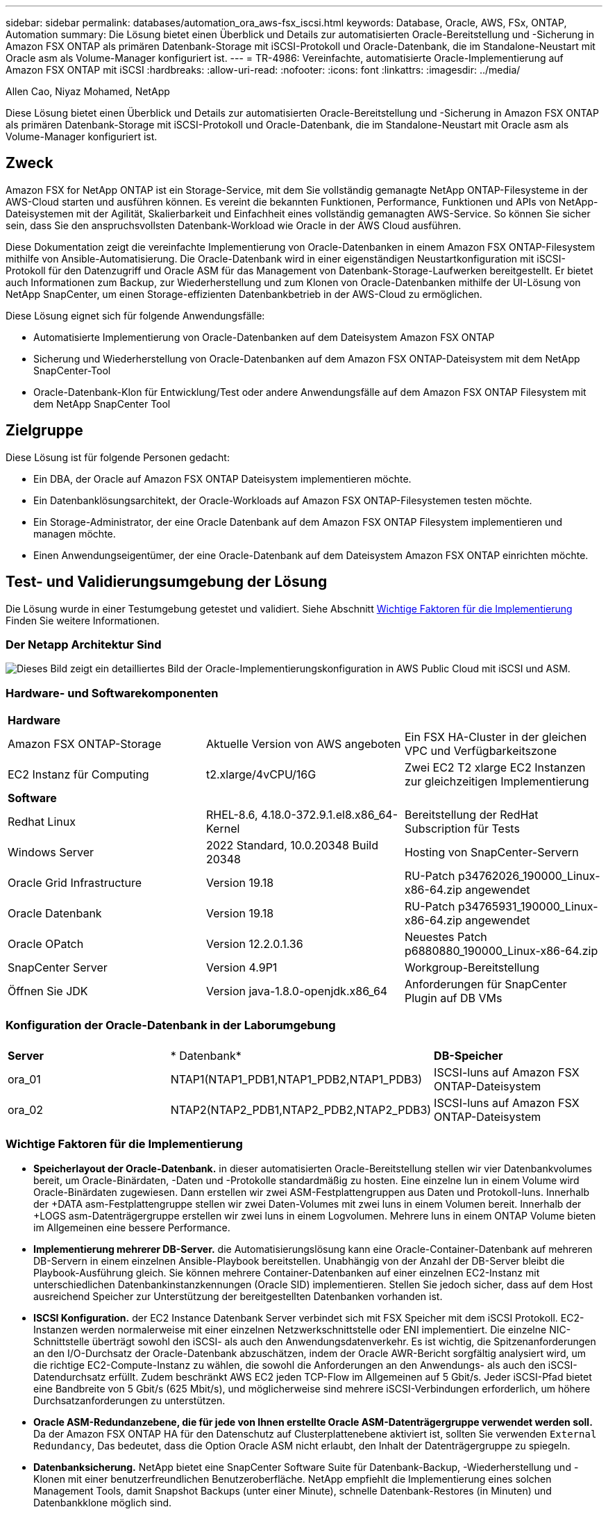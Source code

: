 ---
sidebar: sidebar 
permalink: databases/automation_ora_aws-fsx_iscsi.html 
keywords: Database, Oracle, AWS, FSx, ONTAP, Automation 
summary: Die Lösung bietet einen Überblick und Details zur automatisierten Oracle-Bereitstellung und -Sicherung in Amazon FSX ONTAP als primären Datenbank-Storage mit iSCSI-Protokoll und Oracle-Datenbank, die im Standalone-Neustart mit Oracle asm als Volume-Manager konfiguriert ist. 
---
= TR-4986: Vereinfachte, automatisierte Oracle-Implementierung auf Amazon FSX ONTAP mit iSCSI
:hardbreaks:
:allow-uri-read: 
:nofooter: 
:icons: font
:linkattrs: 
:imagesdir: ../media/


Allen Cao, Niyaz Mohamed, NetApp

[role="lead"]
Diese Lösung bietet einen Überblick und Details zur automatisierten Oracle-Bereitstellung und -Sicherung in Amazon FSX ONTAP als primären Datenbank-Storage mit iSCSI-Protokoll und Oracle-Datenbank, die im Standalone-Neustart mit Oracle asm als Volume-Manager konfiguriert ist.



== Zweck

Amazon FSX for NetApp ONTAP ist ein Storage-Service, mit dem Sie vollständig gemanagte NetApp ONTAP-Filesysteme in der AWS-Cloud starten und ausführen können. Es vereint die bekannten Funktionen, Performance, Funktionen und APIs von NetApp-Dateisystemen mit der Agilität, Skalierbarkeit und Einfachheit eines vollständig gemanagten AWS-Service. So können Sie sicher sein, dass Sie den anspruchsvollsten Datenbank-Workload wie Oracle in der AWS Cloud ausführen.

Diese Dokumentation zeigt die vereinfachte Implementierung von Oracle-Datenbanken in einem Amazon FSX ONTAP-Filesystem mithilfe von Ansible-Automatisierung. Die Oracle-Datenbank wird in einer eigenständigen Neustartkonfiguration mit iSCSI-Protokoll für den Datenzugriff und Oracle ASM für das Management von Datenbank-Storage-Laufwerken bereitgestellt. Er bietet auch Informationen zum Backup, zur Wiederherstellung und zum Klonen von Oracle-Datenbanken mithilfe der UI-Lösung von NetApp SnapCenter, um einen Storage-effizienten Datenbankbetrieb in der AWS-Cloud zu ermöglichen.

Diese Lösung eignet sich für folgende Anwendungsfälle:

* Automatisierte Implementierung von Oracle-Datenbanken auf dem Dateisystem Amazon FSX ONTAP
* Sicherung und Wiederherstellung von Oracle-Datenbanken auf dem Amazon FSX ONTAP-Dateisystem mit dem NetApp SnapCenter-Tool
* Oracle-Datenbank-Klon für Entwicklung/Test oder andere Anwendungsfälle auf dem Amazon FSX ONTAP Filesystem mit dem NetApp SnapCenter Tool




== Zielgruppe

Diese Lösung ist für folgende Personen gedacht:

* Ein DBA, der Oracle auf Amazon FSX ONTAP Dateisystem implementieren möchte.
* Ein Datenbanklösungsarchitekt, der Oracle-Workloads auf Amazon FSX ONTAP-Filesystemen testen möchte.
* Ein Storage-Administrator, der eine Oracle Datenbank auf dem Amazon FSX ONTAP Filesystem implementieren und managen möchte.
* Einen Anwendungseigentümer, der eine Oracle-Datenbank auf dem Dateisystem Amazon FSX ONTAP einrichten möchte.




== Test- und Validierungsumgebung der Lösung

Die Lösung wurde in einer Testumgebung getestet und validiert. Siehe Abschnitt <<Wichtige Faktoren für die Implementierung>> Finden Sie weitere Informationen.



=== Der Netapp Architektur Sind

image::automation_ora_aws-fsx_iscsi_archit.png[Dieses Bild zeigt ein detailliertes Bild der Oracle-Implementierungskonfiguration in AWS Public Cloud mit iSCSI und ASM.]



=== Hardware- und Softwarekomponenten

[cols="33%, 33%, 33%"]
|===


3+| *Hardware* 


| Amazon FSX ONTAP-Storage | Aktuelle Version von AWS angeboten | Ein FSX HA-Cluster in der gleichen VPC und Verfügbarkeitszone 


| EC2 Instanz für Computing | t2.xlarge/4vCPU/16G | Zwei EC2 T2 xlarge EC2 Instanzen zur gleichzeitigen Implementierung 


3+| *Software* 


| Redhat Linux | RHEL-8.6, 4.18.0-372.9.1.el8.x86_64-Kernel | Bereitstellung der RedHat Subscription für Tests 


| Windows Server | 2022 Standard, 10.0.20348 Build 20348 | Hosting von SnapCenter-Servern 


| Oracle Grid Infrastructure | Version 19.18 | RU-Patch p34762026_190000_Linux-x86-64.zip angewendet 


| Oracle Datenbank | Version 19.18 | RU-Patch p34765931_190000_Linux-x86-64.zip angewendet 


| Oracle OPatch | Version 12.2.0.1.36 | Neuestes Patch p6880880_190000_Linux-x86-64.zip 


| SnapCenter Server | Version 4.9P1 | Workgroup-Bereitstellung 


| Öffnen Sie JDK | Version java-1.8.0-openjdk.x86_64 | Anforderungen für SnapCenter Plugin auf DB VMs 
|===


=== Konfiguration der Oracle-Datenbank in der Laborumgebung

[cols="33%, 33%, 33%"]
|===


3+|  


| *Server* | * Datenbank* | *DB-Speicher* 


| ora_01 | NTAP1(NTAP1_PDB1,NTAP1_PDB2,NTAP1_PDB3) | ISCSI-luns auf Amazon FSX ONTAP-Dateisystem 


| ora_02 | NTAP2(NTAP2_PDB1,NTAP2_PDB2,NTAP2_PDB3) | ISCSI-luns auf Amazon FSX ONTAP-Dateisystem 
|===


=== Wichtige Faktoren für die Implementierung

* *Speicherlayout der Oracle-Datenbank.* in dieser automatisierten Oracle-Bereitstellung stellen wir vier Datenbankvolumes bereit, um Oracle-Binärdaten, -Daten und -Protokolle standardmäßig zu hosten. Eine einzelne lun in einem Volume wird Oracle-Binärdaten zugewiesen. Dann erstellen wir zwei ASM-Festplattengruppen aus Daten und Protokoll-luns. Innerhalb der +DATA asm-Festplattengruppe stellen wir zwei Daten-Volumes mit zwei luns in einem Volumen bereit. Innerhalb der +LOGS asm-Datenträgergruppe erstellen wir zwei luns in einem Logvolumen. Mehrere luns in einem ONTAP Volume bieten im Allgemeinen eine bessere Performance.
* *Implementierung mehrerer DB-Server.* die Automatisierungslösung kann eine Oracle-Container-Datenbank auf mehreren DB-Servern in einem einzelnen Ansible-Playbook bereitstellen. Unabhängig von der Anzahl der DB-Server bleibt die Playbook-Ausführung gleich. Sie können mehrere Container-Datenbanken auf einer einzelnen EC2-Instanz mit unterschiedlichen Datenbankinstanzkennungen (Oracle SID) implementieren. Stellen Sie jedoch sicher, dass auf dem Host ausreichend Speicher zur Unterstützung der bereitgestellten Datenbanken vorhanden ist.
* *ISCSI Konfiguration.* der EC2 Instance Datenbank Server verbindet sich mit FSX Speicher mit dem iSCSI Protokoll. EC2-Instanzen werden normalerweise mit einer einzelnen Netzwerkschnittstelle oder ENI implementiert. Die einzelne NIC-Schnittstelle überträgt sowohl den iSCSI- als auch den Anwendungsdatenverkehr. Es ist wichtig, die Spitzenanforderungen an den I/O-Durchsatz der Oracle-Datenbank abzuschätzen, indem der Oracle AWR-Bericht sorgfältig analysiert wird, um die richtige EC2-Compute-Instanz zu wählen, die sowohl die Anforderungen an den Anwendungs- als auch den iSCSI-Datendurchsatz erfüllt. Zudem beschränkt AWS EC2 jeden TCP-Flow im Allgemeinen auf 5 Gbit/s. Jeder iSCSI-Pfad bietet eine Bandbreite von 5 Gbit/s (625 Mbit/s), und möglicherweise sind mehrere iSCSI-Verbindungen erforderlich, um höhere Durchsatzanforderungen zu unterstützen.
* *Oracle ASM-Redundanzebene, die für jede von Ihnen erstellte Oracle ASM-Datenträgergruppe verwendet werden soll.* Da der Amazon FSX ONTAP HA für den Datenschutz auf Clusterplattenebene aktiviert ist, sollten Sie verwenden `External Redundancy`, Das bedeutet, dass die Option Oracle ASM nicht erlaubt, den Inhalt der Datenträgergruppe zu spiegeln.
* *Datenbanksicherung.* NetApp bietet eine SnapCenter Software Suite für Datenbank-Backup, -Wiederherstellung und -Klonen mit einer benutzerfreundlichen Benutzeroberfläche. NetApp empfiehlt die Implementierung eines solchen Management Tools, damit Snapshot Backups (unter einer Minute), schnelle Datenbank-Restores (in Minuten) und Datenbankklone möglich sind.




== Lösungsimplementierung

Die folgenden Abschnitte enthalten schrittweise Verfahren für die automatisierte Bereitstellung und den Schutz von Oracle 19c auf dem Amazon FSX ONTAP-Dateisystem mit direkt gemounteten Datenbank-luns über iSCSI zu EC2-Instanz-VM in einem einzelnen Knoten Starten Sie die Konfiguration mit Oracle ASM als Datenbank-Volume-Manager neu.



=== Voraussetzungen für die Bereitstellung

[%collapsible]
====
Die Bereitstellung erfordert die folgenden Voraussetzungen.

. Es wurde ein AWS Konto eingerichtet, und die erforderlichen VPC und Netzwerksegmente wurden in Ihrem AWS Konto erstellt.
. Implementieren Sie über die AWS EC2 Konsole EC2 Linux Instanzen als Oracle DB Server. Aktivieren Sie die SSH-Authentifizierung für privaten/öffentlichen Schlüssel für ec2-Benutzer. Details zur Umgebungs-Einrichtung finden Sie im Architekturdiagramm im vorherigen Abschnitt. Sehen Sie sich auch die an link:https://docs.aws.amazon.com/AWSEC2/latest/UserGuide/concepts.html["Benutzerhandbuch für Linux-Instanzen"^] Finden Sie weitere Informationen.
. Provisionieren Sie über die AWS FSX-Konsole ein Filesystem von Amazon FSX ONTAP, das die Anforderungen erfüllt. Lesen Sie die Dokumentation link:https://docs.aws.amazon.com/fsx/latest/ONTAPGuide/creating-file-systems.html["Erstellen von FSX für ONTAP-Dateisysteme"^] Schritt-für-Schritt-Anleitungen.
. Die Schritte 2 und 3 können mit dem folgenden Terraform Automatisierungs-Toolkit durchgeführt werden, das eine EC2-Instanz mit dem Namen erstellt `ora_01` Und ein FSX Dateisystem mit dem Namen `fsx_01`. Überprüfen Sie die Anweisung sorgfältig, und ändern Sie die Variablen vor der Ausführung entsprechend Ihrer Umgebung. Sie können die Vorlage ganz einfach an Ihre eigenen Implementierungsanforderungen anpassen.
+
[source, cli]
----
git clone https://github.com/NetApp-Automation/na_aws_fsx_ec2_deploy.git
----
. Stellen Sie eine EC2 Linux-Instanz als Ansible-Controller-Node mit der neuesten Version von Ansible und Git bereit. Details finden Sie unter folgendem Link: link:../automation/getting-started.html["Erste Schritte mit der Automatisierung von NetApp Lösungen"^] In Abschnitt -
`Setup the Ansible Control Node for CLI deployments on RHEL / CentOS` Oder
`Setup the Ansible Control Node for CLI deployments on Ubuntu / Debian`.
. Stellen Sie einen Windows-Server bereit, um das UI-Tool NetApp SnapCenter mit der neuesten Version auszuführen. Details finden Sie unter folgendem Link: link:https://docs.netapp.com/us-en/snapcenter/install/task_install_the_snapcenter_server_using_the_install_wizard.html["Installieren Sie den SnapCenter-Server"^]
. Klonen Sie eine Kopie des NetApp Toolkit zur Implementierungsautomatisierung für iSCSI.
+
[source, cli]
----
git clone https://bitbucket.ngage.netapp.com/scm/ns-bb/na_oracle_deploy_iscsi.git
----
. Stellen Sie die folgenden Oracle 19c-Installationsdateien im Verzeichnis EC2-Instanzen /tmp/Archive auf.
+
....
installer_archives:
  - "LINUX.X64_193000_grid_home.zip"
  - "p34762026_190000_Linux-x86-64.zip"
  - "LINUX.X64_193000_db_home.zip"
  - "p34765931_190000_Linux-x86-64.zip"
  - "p6880880_190000_Linux-x86-64.zip"
....
+

NOTE: Stellen Sie sicher, dass Sie mindestens 50G im Oracle VM Root-Volume zugewiesen haben, um ausreichend Speicherplatz für die Erstellung von Oracle Installationsdateien zu haben.

. Sehen Sie sich das folgende Video an:
+
.Vereinfachte und automatisierte Oracle-Implementierung auf Amazon FSX ONTAP mit iSCSI
video::81e389a0-d9b8-495c-883b-b0d701710847[panopto,width=360]


====


=== Automatisierungsparameter-Dateien

[%collapsible]
====
In dem Playbook „Ansible“ werden die Installations- und Konfigurationsaufgaben von Datenbanken mit vordefinierten Parametern ausgeführt. Für diese Oracle-Automatisierungslösung gibt es drei benutzerdefinierte Parameterdateien, die vor der Ausführung des Playbooks Benutzereingaben erfordern.

* Hosts: Legen Sie Ziele fest, für die das Automatisierungs-Playbook ausgeführt wird.
* vars/vars.yml - die globale Variablendatei, die Variablen definiert, die für alle Ziele gelten.
* Host_VARs/Host_Name.yml - die lokale Variablendatei, die Variablen definiert, die nur auf ein benanntes Ziel angewendet werden. In unserem Anwendungsbeispiel handelt es sich um die Oracle DB-Server.


Zusätzlich zu diesen benutzerdefinierten Variablendateien gibt es mehrere standardmäßige Variablendateien, die Standardparameter enthalten, die nicht geändert werden müssen, sofern dies nicht erforderlich ist. In den folgenden Abschnitten wird die Konfiguration der benutzerdefinierten Variablendateien erläutert.

====


=== Konfiguration von Parameterdateien

[%collapsible]
====
. Ansible Ziel `hosts` Dateikonfiguration:
+
[source, shell]
----
# Enter Amazon FSx ONTAP management IP address
[ontap]
172.16.9.32

# Enter name for ec2 instance (not default IP address naming) to be deployed one by one, follow by ec2 instance IP address, and ssh private key of ec2-user for the instance.
[oracle]
ora_01 ansible_host=10.61.180.21 ansible_ssh_private_key_file=ora_01.pem
ora_02 ansible_host=10.61.180.23 ansible_ssh_private_key_file=ora_02.pem

----
. Weltweit `vars/vars.yml` Dateikonfiguration
+
[source, shell]
----
#############################################################################################################
######                 Oracle 19c deployment global user configurable variables                        ######
######                 Consolidate all variables from ONTAP, linux and oracle                          ######
#############################################################################################################

#############################################################################################################
######                 ONTAP env specific config variables                                             ######
#############################################################################################################

# Enter the supported ONTAP platform: on-prem, aws-fsx.
ontap_platform: aws-fsx

# Enter ONTAP cluster management user credentials
username: "fsxadmin"
password: "xxxxxxxx"

#############################################################################################################
###                   Linux env specific config variables                                                 ###
#############################################################################################################

# Enter RHEL subscription to enable repo
redhat_sub_username: xxxxxxxx
redhat_sub_password: "xxxxxxxx"


#############################################################################################################
###                   Oracle DB env specific config variables                                             ###
#############################################################################################################

# Enter Database domain name
db_domain: solutions.netapp.com

# Enter initial password for all required Oracle passwords. Change them after installation.
initial_pwd_all: xxxxxxxx

----
. Lokaler DB-Server `host_vars/host_name.yml` Konfiguration wie ora_01.yml, ora_02.yml ...
+
[source, shell]
----
# User configurable Oracle host specific parameters

# Enter container database SID. By default, a container DB is created with 3 PDBs within the CDB
oracle_sid: NTAP1

# Enter database shared memory size or SGA. CDB is created with SGA at 75% of memory_limit, MB. The grand total of SGA should not exceed 75% available RAM on node.
memory_limit: 8192

----


====


=== Ausführung des Playbook

[%collapsible]
====
Das Automatisierungs-Toolkit enthält insgesamt sechs Playbooks. Jede führt unterschiedliche Aufgabenblöcke aus und erfüllt unterschiedliche Zwecke.

....
0-all_playbook.yml - execute playbooks from 1-4 in one playbook run.
1-ansible_requirements.yml - set up Ansible controller with required libs and collections.
2-linux_config.yml - execute Linux kernel configuration on Oracle DB servers.
3-ontap_config.yml - configure ONTAP svm/volumes/luns for Oracle database and grant DB server access to luns.
4-oracle_config.yml - install and configure Oracle on DB servers for grid infrastructure and create a container database.
5-destroy.yml - optional to undo the environment to dismantle all.
....
Es gibt drei Optionen, um Playbooks mit den folgenden Befehlen auszuführen.

. Führen Sie alle Playbooks für die Implementierung in einem kombinierten Durchlauf aus.
+
[source, cli]
----
ansible-playbook -i hosts 0-all_playbook.yml -u ec2-user -e @vars/vars.yml
----
. Führen Sie Playbooks einzeln mit der Zahlenfolge von 1 bis 4 aus.
+
[source, cli]]
----
ansible-playbook -i hosts 1-ansible_requirements.yml -u ec2-user -e @vars/vars.yml
----
+
[source, cli]
----
ansible-playbook -i hosts 2-linux_config.yml -u ec2-user -e @vars/vars.yml
----
+
[source, cli]
----
ansible-playbook -i hosts 3-ontap_config.yml -u ec2-user -e @vars/vars.yml
----
+
[source, cli]
----
ansible-playbook -i hosts 4-oracle_config.yml -u ec2-user -e @vars/vars.yml
----
. Führen Sie 0-all_Playbook.yml mit einem Tag aus.
+
[source, cli]
----
ansible-playbook -i hosts 0-all_playbook.yml -u ec2-user -e @vars/vars.yml -t ansible_requirements
----
+
[source, cli]
----
ansible-playbook -i hosts 0-all_playbook.yml -u ec2-user -e @vars/vars.yml -t linux_config
----
+
[source, cli]
----
ansible-playbook -i hosts 0-all_playbook.yml -u ec2-user -e @vars/vars.yml -t ontap_config
----
+
[source, cli]
----
ansible-playbook -i hosts 0-all_playbook.yml -u ec2-user -e @vars/vars.yml -t oracle_config
----
. Die Umgebung rückgängig machen
+
[source, cli]
----
ansible-playbook -i hosts 5-destroy.yml -u ec2-user -e @vars/vars.yml
----


====


=== Validierung nach der Ausführung

[%collapsible]
====
Melden Sie sich nach der Ausführung des Playbooks als oracle-Benutzer beim oracle DB-Server an, um zu überprüfen, ob die Grid-Infrastruktur und die Datenbank von Oracle erfolgreich erstellt wurden. Im Folgenden sehen Sie ein Beispiel für die Validierung von Oracle-Datenbanken auf Host ora_01.

. Oracle Container-Datenbank auf EC2-Instanz validieren
+
....

[admin@ansiblectl na_oracle_deploy_iscsi]$ ssh -i ora_01.pem ec2-user@172.30.15.40
Last login: Fri Dec  8 17:14:21 2023 from 10.61.180.18
[ec2-user@ip-172-30-15-40 ~]$ uname -a
Linux ip-172-30-15-40.ec2.internal 4.18.0-372.9.1.el8.x86_64 #1 SMP Fri Apr 15 22:12:19 EDT 2022 x86_64 x86_64 x86_64 GNU/Linux

[ec2-user@ip-172-30-15-40 ~]$ sudo su
[root@ip-172-30-15-40 ec2-user]# su - oracle
Last login: Fri Dec  8 16:25:52 UTC 2023 on pts/0
[oracle@ip-172-30-15-40 ~]$ sqlplus / as sysdba

SQL*Plus: Release 19.0.0.0.0 - Production on Fri Dec 8 18:18:20 2023
Version 19.18.0.0.0

Copyright (c) 1982, 2022, Oracle.  All rights reserved.


Connected to:
Oracle Database 19c Enterprise Edition Release 19.0.0.0.0 - Production
Version 19.18.0.0.0

SQL> select name, open_mode, log_mode from v$database;

NAME      OPEN_MODE            LOG_MODE
--------- -------------------- ------------
NTAP1     READ WRITE           ARCHIVELOG

SQL> show pdbs

    CON_ID CON_NAME                       OPEN MODE  RESTRICTED
---------- ------------------------------ ---------- ----------
         2 PDB$SEED                       READ ONLY  NO
         3 NTAP1_PDB1                     READ WRITE NO
         4 NTAP1_PDB2                     READ WRITE NO
         5 NTAP1_PDB3                     READ WRITE NO
SQL> select name from v$datafile;

NAME
--------------------------------------------------------------------------------
+DATA/NTAP1/DATAFILE/system.257.1155055419
+DATA/NTAP1/DATAFILE/sysaux.258.1155055463
+DATA/NTAP1/DATAFILE/undotbs1.259.1155055489
+DATA/NTAP1/86B637B62FE07A65E053F706E80A27CA/DATAFILE/system.266.1155056241
+DATA/NTAP1/86B637B62FE07A65E053F706E80A27CA/DATAFILE/sysaux.267.1155056241
+DATA/NTAP1/DATAFILE/users.260.1155055489
+DATA/NTAP1/86B637B62FE07A65E053F706E80A27CA/DATAFILE/undotbs1.268.1155056241
+DATA/NTAP1/0C03AAFA7C6FD2E5E063280F1EACFBE0/DATAFILE/system.272.1155057059
+DATA/NTAP1/0C03AAFA7C6FD2E5E063280F1EACFBE0/DATAFILE/sysaux.273.1155057059
+DATA/NTAP1/0C03AAFA7C6FD2E5E063280F1EACFBE0/DATAFILE/undotbs1.271.1155057059
+DATA/NTAP1/0C03AAFA7C6FD2E5E063280F1EACFBE0/DATAFILE/users.275.1155057075

NAME
--------------------------------------------------------------------------------
+DATA/NTAP1/0C03AC0089ACD352E063280F1EAC12BD/DATAFILE/system.277.1155057075
+DATA/NTAP1/0C03AC0089ACD352E063280F1EAC12BD/DATAFILE/sysaux.278.1155057075
+DATA/NTAP1/0C03AC0089ACD352E063280F1EAC12BD/DATAFILE/undotbs1.276.1155057075
+DATA/NTAP1/0C03AC0089ACD352E063280F1EAC12BD/DATAFILE/users.280.1155057091
+DATA/NTAP1/0C03ACEABA54D386E063280F1EACE573/DATAFILE/system.282.1155057091
+DATA/NTAP1/0C03ACEABA54D386E063280F1EACE573/DATAFILE/sysaux.283.1155057091
+DATA/NTAP1/0C03ACEABA54D386E063280F1EACE573/DATAFILE/undotbs1.281.1155057091
+DATA/NTAP1/0C03ACEABA54D386E063280F1EACE573/DATAFILE/users.285.1155057105

19 rows selected.

SQL> select name from v$controlfile;

NAME
--------------------------------------------------------------------------------
+DATA/NTAP1/CONTROLFILE/current.261.1155055529
+LOGS/NTAP1/CONTROLFILE/current.256.1155055529

SQL> select member from v$logfile;

MEMBER
--------------------------------------------------------------------------------
+DATA/NTAP1/ONLINELOG/group_3.264.1155055531
+LOGS/NTAP1/ONLINELOG/group_3.259.1155055539
+DATA/NTAP1/ONLINELOG/group_2.263.1155055531
+LOGS/NTAP1/ONLINELOG/group_2.257.1155055539
+DATA/NTAP1/ONLINELOG/group_1.262.1155055531
+LOGS/NTAP1/ONLINELOG/group_1.258.1155055539

6 rows selected.

SQL> exit
Disconnected from Oracle Database 19c Enterprise Edition Release 19.0.0.0.0 - Production
Version 19.18.0.0.0

....
. Oracle Listener validieren
+
....

[oracle@ip-172-30-15-40 ~]$ lsnrctl status listener

LSNRCTL for Linux: Version 19.0.0.0.0 - Production on 08-DEC-2023 18:20:24

Copyright (c) 1991, 2022, Oracle.  All rights reserved.

Connecting to (DESCRIPTION=(ADDRESS=(PROTOCOL=TCP)(HOST=ip-172-30-15-40.ec2.internal)(PORT=1521)))
STATUS of the LISTENER
------------------------
Alias                     LISTENER
Version                   TNSLSNR for Linux: Version 19.0.0.0.0 - Production
Start Date                08-DEC-2023 16:26:09
Uptime                    0 days 1 hr. 54 min. 14 sec
Trace Level               off
Security                  ON: Local OS Authentication
SNMP                      OFF
Listener Parameter File   /u01/app/oracle/product/19.0.0/grid/network/admin/listener.ora
Listener Log File         /u01/app/oracle/diag/tnslsnr/ip-172-30-15-40/listener/alert/log.xml
Listening Endpoints Summary...
  (DESCRIPTION=(ADDRESS=(PROTOCOL=tcp)(HOST=ip-172-30-15-40.ec2.internal)(PORT=1521)))
  (DESCRIPTION=(ADDRESS=(PROTOCOL=ipc)(KEY=EXTPROC1521)))
  (DESCRIPTION=(ADDRESS=(PROTOCOL=tcps)(HOST=ip-172-30-15-40.ec2.internal)(PORT=5500))(Security=(my_wallet_directory=/u01/app/oracle/product/19.0.0/NTAP1/admin/NTAP1/xdb_wallet))(Presentation=HTTP)(Session=RAW))
Services Summary...
Service "+ASM" has 1 instance(s).
  Instance "+ASM", status READY, has 1 handler(s) for this service...
Service "+ASM_DATA" has 1 instance(s).
  Instance "+ASM", status READY, has 1 handler(s) for this service...
Service "+ASM_LOGS" has 1 instance(s).
  Instance "+ASM", status READY, has 1 handler(s) for this service...
Service "0c03aafa7c6fd2e5e063280f1eacfbe0.solutions.netapp.com" has 1 instance(s).
  Instance "NTAP1", status READY, has 1 handler(s) for this service...
Service "0c03ac0089acd352e063280f1eac12bd.solutions.netapp.com" has 1 instance(s).
  Instance "NTAP1", status READY, has 1 handler(s) for this service...
Service "0c03aceaba54d386e063280f1eace573.solutions.netapp.com" has 1 instance(s).
  Instance "NTAP1", status READY, has 1 handler(s) for this service...
Service "NTAP1.solutions.netapp.com" has 1 instance(s).
  Instance "NTAP1", status READY, has 1 handler(s) for this service...
Service "NTAP1XDB.solutions.netapp.com" has 1 instance(s).
  Instance "NTAP1", status READY, has 1 handler(s) for this service...
Service "ntap1_pdb1.solutions.netapp.com" has 1 instance(s).
  Instance "NTAP1", status READY, has 1 handler(s) for this service...
Service "ntap1_pdb2.solutions.netapp.com" has 1 instance(s).
  Instance "NTAP1", status READY, has 1 handler(s) for this service...
Service "ntap1_pdb3.solutions.netapp.com" has 1 instance(s).
  Instance "NTAP1", status READY, has 1 handler(s) for this service...
The command completed successfully

....
. Die Grid-Infrastruktur und die erstellten Ressourcen validieren
+
....

[oracle@ip-172-30-15-40 ~]$ asm
[oracle@ip-172-30-15-40 ~]$ crsctl check has
CRS-4638: Oracle High Availability Services is online
[oracle@ip-172-30-15-40 ~]$ crsctl stat res -t
--------------------------------------------------------------------------------
Name           Target  State        Server                   State details
--------------------------------------------------------------------------------
Local Resources
--------------------------------------------------------------------------------
ora.DATA.dg
               ONLINE  ONLINE       ip-172-30-15-40          STABLE
ora.LISTENER.lsnr
               ONLINE  ONLINE       ip-172-30-15-40          STABLE
ora.LOGS.dg
               ONLINE  ONLINE       ip-172-30-15-40          STABLE
ora.asm
               ONLINE  ONLINE       ip-172-30-15-40          Started,STABLE
ora.ons
               OFFLINE OFFLINE      ip-172-30-15-40          STABLE
--------------------------------------------------------------------------------
Cluster Resources
--------------------------------------------------------------------------------
ora.cssd
      1        ONLINE  ONLINE       ip-172-30-15-40          STABLE
ora.diskmon
      1        OFFLINE OFFLINE                               STABLE
ora.driver.afd
      1        ONLINE  ONLINE       ip-172-30-15-40          STABLE
ora.evmd
      1        ONLINE  ONLINE       ip-172-30-15-40          STABLE
ora.ntap1.db
      1        ONLINE  ONLINE       ip-172-30-15-40          Open,HOME=/u01/app/o
                                                             racle/product/19.0.0
                                                             /NTAP1,STABLE
--------------------------------------------------------------------------------

....
. Validierung von Oracle ASM.
+
....

[oracle@ip-172-30-15-40 ~]$ asmcmd
ASMCMD> lsdg
State    Type    Rebal  Sector  Logical_Sector  Block       AU  Total_MB  Free_MB  Req_mir_free_MB  Usable_file_MB  Offline_disks  Voting_files  Name
MOUNTED  EXTERN  N         512             512   4096  4194304    163840   155376                0          155376              0             N  DATA/
MOUNTED  EXTERN  N         512             512   4096  4194304     81920    80972                0           80972              0             N  LOGS/
ASMCMD> lsdsk
Path
AFD:ORA_01_DAT1_01
AFD:ORA_01_DAT1_03
AFD:ORA_01_DAT2_02
AFD:ORA_01_DAT2_04
AFD:ORA_01_LOGS_01
AFD:ORA_01_LOGS_02
ASMCMD> afd_state
ASMCMD-9526: The AFD state is 'LOADED' and filtering is 'ENABLED' on host 'ip-172-30-15-40.ec2.internal'
ASMCMD> exit

....
. Melden Sie sich bei Oracle Enterprise Manager Express an, um die Datenbank zu validieren.
+
image::automation_ora_aws-fsx_iscsi_em_01.png[Dieses Bild zeigt den Anmeldebildschirm für Oracle Enterprise Manager Express an]

+
image::automation_ora_aws-fsx_iscsi_em_02.png[Dieses Bild bietet eine Ansicht der Container-Datenbank von Oracle Enterprise Manager Express]

+
image::automation_ora_aws-fsx_iscsi_em_03.png[Dieses Bild bietet eine Ansicht der Container-Datenbank von Oracle Enterprise Manager Express]



====


=== Backup, Wiederherstellung und Klonen von Oracle mit SnapCenter

[%collapsible]
====
Siehe TR-4979 link:aws_ora_fsx_vmc_guestmount.html#oracle-backup-restore-and-clone-with-snapcenter["Vereinfachtes, automatisiertes Oracle in VMware Cloud on AWS mit Gast-Mounted FSX ONTAP"^] Abschnitt `Oracle backup, restore, and clone with SnapCenter` Bietet Details zur Einrichtung von SnapCenter und zur Ausführung von Datenbank-Backup-, Wiederherstellungs- und Klon-Workflows.

====


== Wo Sie weitere Informationen finden

Weitere Informationen zu den in diesem Dokument beschriebenen Daten finden Sie in den folgenden Dokumenten bzw. auf den folgenden Websites:

* Amazon FSX für NetApp ONTAP
+
link:https://aws.amazon.com/fsx/netapp-ontap/["https://aws.amazon.com/fsx/netapp-ontap/"^]

* Amazon EC2
+
link:https://aws.amazon.com/pm/ec2/?trk=36c6da98-7b20-48fa-8225-4784bced9843&sc_channel=ps&s_kwcid=AL!4422!3!467723097970!e!!g!!aws%20ec2&ef_id=Cj0KCQiA54KfBhCKARIsAJzSrdqwQrghn6I71jiWzSeaT9Uh1-vY-VfhJixF-xnv5rWwn2S7RqZOTQ0aAh7eEALw_wcB:G:s&s_kwcid=AL!4422!3!467723097970!e!!g!!aws%20ec2["https://aws.amazon.com/pm/ec2/?trk=36c6da98-7b20-48fa-8225-4784bced9843&sc_channel=ps&s_kwcid=AL!4422!3!467723097970!e!!g!!aws%20ec2&ef_id=Cj0KCQiA54KfBhCKARIsAJzSrdqwQrghn6I71jiWzSeaT9Uh1-vY-VfhJixF-xnv5rWwn2S7RqZOTQ0aAh7eEALw_wcB:G:s&s_kwcid=AL!4422!3!467723097970!e!!g!!aws%20ec2"^]

* Installieren der Oracle Grid-Infrastruktur für einen eigenständigen Server mit einer neuen Datenbankinstallation
+
link:https://docs.oracle.com/en/database/oracle/oracle-database/19/ladbi/installing-oracle-grid-infrastructure-for-a-standalone-server-with-a-new-database-installation.html#GUID-0B1CEE8C-C893-46AA-8A6A-7B5FAAEC72B3["https://docs.oracle.com/en/database/oracle/oracle-database/19/ladbi/installing-oracle-grid-infrastructure-for-a-standalone-server-with-a-new-database-installation.html#GUID-0B1CEE8C-C893-46AA-8A6A-7B5FAAEC72B3"^]

* Installieren und Konfigurieren von Oracle Database mithilfe von Antwortdateien
+
link:https://docs.oracle.com/en/database/oracle/oracle-database/19/ladbi/installing-and-configuring-oracle-database-using-response-files.html#GUID-D53355E9-E901-4224-9A2A-B882070EDDF7["https://docs.oracle.com/en/database/oracle/oracle-database/19/ladbi/installing-and-configuring-oracle-database-using-response-files.html#GUID-D53355E9-E901-4224-9A2A-B882070EDDF7"^]

* Verwenden Sie Red hat Enterprise Linux 8.2 mit ONTAP
+
link:https://docs.netapp.com/us-en/ontap-sanhost/hu_rhel_82.html#all-san-array-configurations["https://docs.netapp.com/us-en/ontap-sanhost/hu_rhel_82.html#all-san-array-configurations"^]


